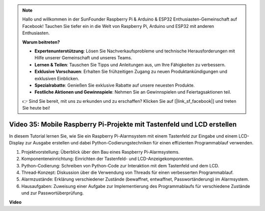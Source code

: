.. note::

    Hallo und willkommen in der SunFounder Raspberry Pi & Arduino & ESP32 Enthusiasten-Gemeinschaft auf Facebook! Tauchen Sie tiefer ein in die Welt von Raspberry Pi, Arduino und ESP32 mit anderen Enthusiasten.

    **Warum beitreten?**

    - **Expertenunterstützung**: Lösen Sie Nachverkaufsprobleme und technische Herausforderungen mit Hilfe unserer Gemeinschaft und unseres Teams.
    - **Lernen & Teilen**: Tauschen Sie Tipps und Anleitungen aus, um Ihre Fähigkeiten zu verbessern.
    - **Exklusive Vorschauen**: Erhalten Sie frühzeitigen Zugang zu neuen Produktankündigungen und exklusiven Einblicken.
    - **Spezialrabatte**: Genießen Sie exklusive Rabatte auf unsere neuesten Produkte.
    - **Festliche Aktionen und Gewinnspiele**: Nehmen Sie an Gewinnspielen und Feiertagsaktionen teil.

    👉 Sind Sie bereit, mit uns zu erkunden und zu erschaffen? Klicken Sie auf [|link_sf_facebook|] und treten Sie heute bei!

Video 35: Mobile Raspberry Pi-Projekte mit Tastenfeld und LCD erstellen
=======================================================================================

In diesem Tutorial lernen Sie, wie Sie ein Raspberry Pi-Alarmsystem mit einem Tastenfeld zur Eingabe und einem LCD-Display zur Ausgabe erstellen und dabei Python-Codierungstechniken für einen effizienten Programmablauf verwenden.

1. Projektvorstellung: Überblick über den Bau eines Raspberry Pi-Alarmsystems.
2. Komponenteneinrichtung: Einrichten der Tastenfeld- und LCD-Anzeigekomponenten.
3. Python-Codierung: Schreiben von Python-Code zur Interaktion mit dem Tastenfeld und dem LCD.
4. Thread-Konzept: Diskussion über die Verwendung von Threads für einen verbesserten Programmablauf.
5. Alarmzustände: Erklärung verschiedener Zustände (bewaffnet, entwaffnet, Passwortänderung) im Alarmsystem.
6. Hausaufgaben: Zuweisung einer Aufgabe zur Implementierung des Programmablaufs für verschiedene Zustände und zur Passwortüberprüfung.


**Video**

.. raw:: html

    <iframe width="700" height="500" src="https://www.youtube.com/embed/k7NOQmTOjLc?si=gf3s-iCG_GxvJtKm" title="YouTube video player" frameborder="0" allow="accelerometer; autoplay; clipboard-write; encrypted-media; gyroscope; picture-in-picture; web-share" allowfullscreen></iframe>
